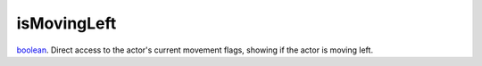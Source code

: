 isMovingLeft
====================================================================================================

`boolean`_. Direct access to the actor's current movement flags, showing if the actor is moving left.

.. _`boolean`: ../../../lua/type/boolean.html
